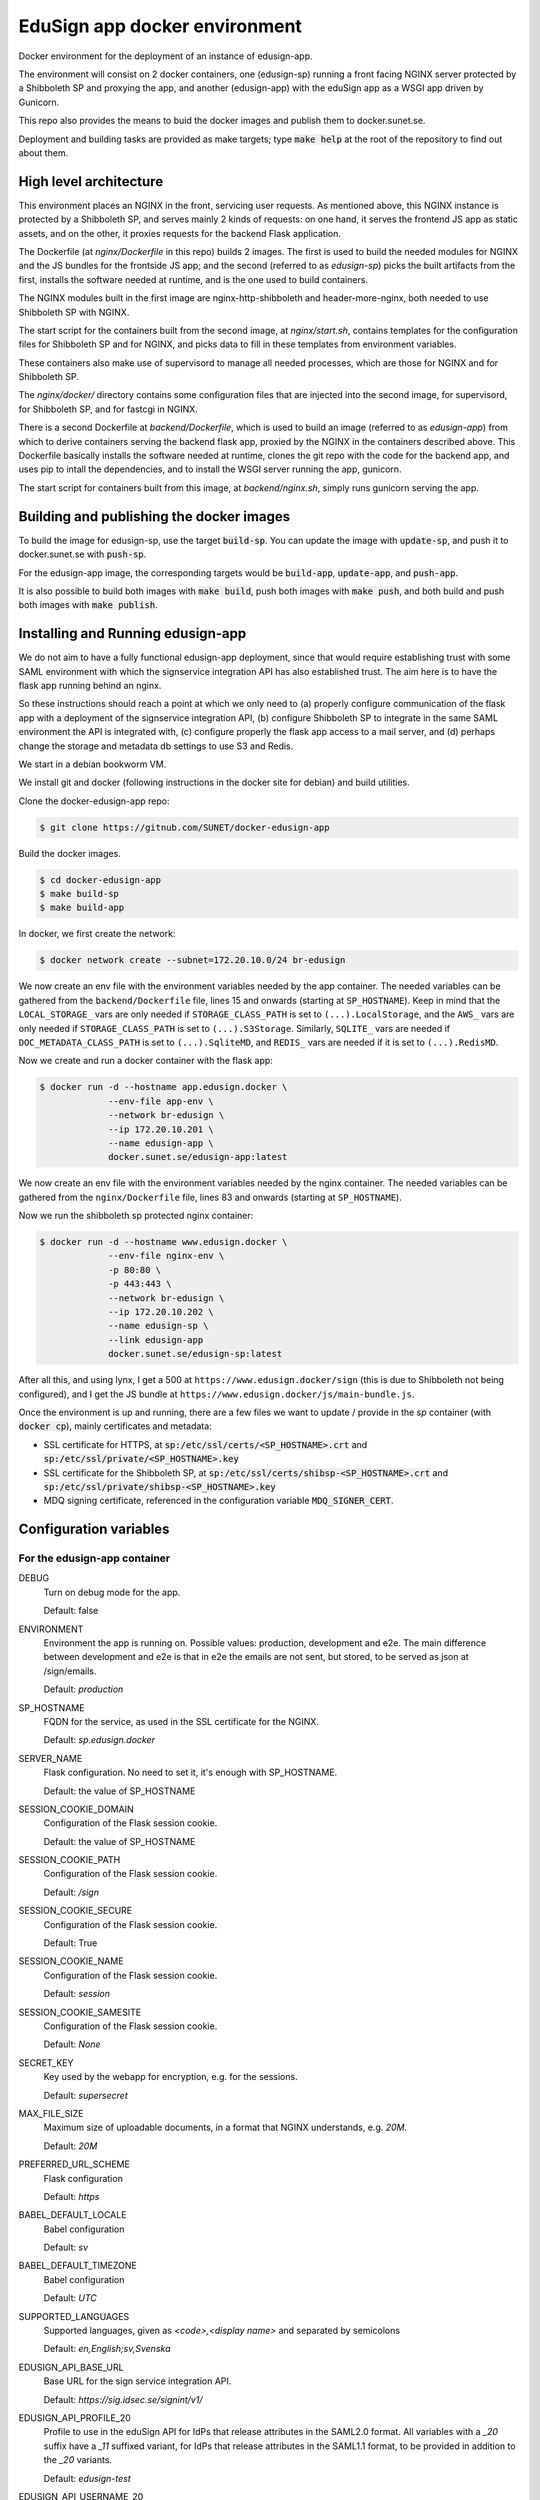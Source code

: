 
EduSign app docker environment
==============================

Docker environment for the deployment of an instance of edusign-app.

The environment will consist on 2 docker containers, one (edusign-sp) running a
front facing NGINX server protected by a Shibboleth SP and proxying the app,
and another (edusign-app) with the eduSign app as a WSGI app driven by
Gunicorn.

This repo also provides the means to buid the docker images and publish them to
docker.sunet.se.

Deployment and building tasks are provided as make targets; type :code:`make
help` at the root of the repository to find out about them.

High level architecture
-----------------------

This environment places an NGINX in the front, servicing user requests.
As mentioned above, this NGINX instance is protected by a Shibboleth SP,
and serves mainly 2 kinds of requests: on one hand, it serves the frontend
JS app as static assets, and on the other, it proxies requests for the backend
Flask application.

The Dockerfile (at `nginx/Dockerfile` in this repo) builds 2 images. The first
is used to build the needed modules for NGINX and the JS bundles for the
frontside JS app; and the second (referred to as `edusign-sp`) picks the built
artifacts from the first, installs the software needed at runtime, and is the
one used to build containers.

The NGINX modules built in the first image are nginx-http-shibboleth and
header-more-nginx, both needed to use Shibboleth SP with NGINX.

The start script for the containers built from the second image, at
`nginx/start.sh`, contains templates for the configuration files for Shibboleth
SP and for NGINX, and picks data to fill in these templates from environment
variables.

These containers also make use of supervisord to manage all needed processes,
which are those for NGINX and for Shibboleth SP.

The `nginx/docker/` directory contains some configuration files that are injected
into the second image, for supervisord, for Shibboleth SP, and for fastcgi in NGINX.


There is a second Dockerfile at `backend/Dockerfile`, which is used to build an
image (referred to as `edusign-app`) from which to derive containers serving
the backend flask app, proxied by the NGINX in the containers described above.
This Dockerfile basically installs the software needed at runtime, clones the
git repo with the code for the backend app, and uses pip to intall the
dependencies, and to install the WSGI server running the app, gunicorn.

The start script for containers built from this image, at `backend/nginx.sh`,
simply runs gunicorn serving the app.

Building and publishing the docker images
-----------------------------------------

To build the image for edusign-sp, use the target :code:`build-sp`. You can
update the image with :code:`update-sp`, and push it to docker.sunet.se with
:code:`push-sp`.

For the edusign-app image, the corresponding targets would be
:code:`build-app`, :code:`update-app`, and :code:`push-app`.

It is also possible to build both images with :code:`make build`, push both
images with :code:`make push`, and both build and push both images with
:code:`make publish`.

Installing and Running edusign-app
----------------------------------

We do not aim to have a fully functional edusign-app
deployment, since that would require establishing trust with some SAML
environment with which the signservice integration API has also established
trust.  The aim here is to have the flask app running behind an nginx.

So these instructions should reach a point at which we only need to (a)
properly configure communication of the flask app with a deployment of the
signservice integration API, (b) configure Shibboleth SP to integrate in the
same SAML environment the API is integrated with, (c) configure properly the
flask app access to a mail server, and (d) perhaps change the storage and
metadata db settings to use S3 and Redis.

We start in a debian bookworm VM.

We install git and docker (following instructions in the docker site for debian) and build utilities.

Clone the docker-edusign-app repo:

.. code-block:: bash

  $ git clone https://gitnub.com/SUNET/docker-edusign-app

Build the docker images.

.. code-block:: bash

  $ cd docker-edusign-app
  $ make build-sp
  $ make build-app

In docker, we first create the network:

.. code-block:: bash

  $ docker network create --subnet=172.20.10.0/24 br-edusign

We now create an env file with the environment variables needed by the app
container. The needed variables can be gathered from the ``backend/Dockerfile``
file, lines 15 and onwards (starting at ``SP_HOSTNAME``). Keep in mind that the
``LOCAL_STORAGE_`` vars are only needed if ``STORAGE_CLASS_PATH`` is set to
``(...).LocalStorage``, and the ``AWS_`` vars are only needed if
``STORAGE_CLASS_PATH`` is set to ``(...).S3Storage``. Similarly, ``SQLITE_`` vars are
needed if ``DOC_METADATA_CLASS_PATH`` is set to ``(...).SqliteMD``, and ``REDIS_``
vars are needed if it is set to ``(...).RedisMD``.

Now we create and run a docker container with the flask app:

.. code-block:: bash

  $ docker run -d --hostname app.edusign.docker \
               --env-file app-env \
               --network br-edusign \
               --ip 172.20.10.201 \
               --name edusign-app \
               docker.sunet.se/edusign-app:latest

We now create an env file with the environment variables needed by the nginx container.
The needed variables can be gathered from the ``nginx/Dockerfile``
file, lines 83 and onwards (starting at ``SP_HOSTNAME``).

Now we run the shibboleth sp protected nginx container:

.. code-block:: bash

  $ docker run -d --hostname www.edusign.docker \
               --env-file nginx-env \
               -p 80:80 \
               -p 443:443 \
               --network br-edusign \
               --ip 172.20.10.202 \
               --name edusign-sp \
               --link edusign-app
               docker.sunet.se/edusign-sp:latest

After all this, and using lynx, I get a 500 at ``https://www.edusign.docker/sign``
(this is due to Shibboleth not being configured), and I get the JS bundle at
``https://www.edusign.docker/js/main-bundle.js``.


Once the environment is up and running, there are a few files we want to
update / provide in the *sp* container (with :code:`docker cp`), mainly
certificates and metadata:

* SSL certificate for HTTPS, at :code:`sp:/etc/ssl/certs/<SP_HOSTNAME>.crt` and
  :code:`sp:/etc/ssl/private/<SP_HOSTNAME>.key`

* SSL certificate for the Shibboleth SP, at
  :code:`sp:/etc/ssl/certs/shibsp-<SP_HOSTNAME>.crt` and
  :code:`sp:/etc/ssl/private/shibsp-<SP_HOSTNAME>.key`

* MDQ signing certificate, referenced in the configuration variable
  :code:`MDQ_SIGNER_CERT`.

Configuration variables
-----------------------

For the edusign-app container
.............................

DEBUG
    Turn on debug mode for the app.

    Default: false

ENVIRONMENT
    Environment the app is running on. Possible values: production, development and e2e.
    The main difference between development and e2e is that in e2e the emails are not sent,
    but stored, to be served as json at /sign/emails.

    Default: `production`

SP_HOSTNAME
    FQDN for the service, as used in the SSL certificate for the NGINX.

    Default: `sp.edusign.docker`

SERVER_NAME
    Flask configuration. No need to set it, it's enough with SP_HOSTNAME.

    Default: the value of SP_HOSTNAME

SESSION_COOKIE_DOMAIN
    Configuration of the Flask session cookie.

    Default: the value of SP_HOSTNAME

SESSION_COOKIE_PATH
    Configuration of the Flask session cookie.

    Default: `/sign`

SESSION_COOKIE_SECURE
    Configuration of the Flask session cookie.

    Default: True

SESSION_COOKIE_NAME
    Configuration of the Flask session cookie.

    Default: `session`

SESSION_COOKIE_SAMESITE
    Configuration of the Flask session cookie.

    Default: `None`

SECRET_KEY
    Key used by the webapp for encryption, e.g. for the sessions.

    Default: `supersecret`

MAX_FILE_SIZE
    Maximum size of uploadable documents, in a format that NGINX understands, e.g. `20M`.

    Default: `20M`

PREFERRED_URL_SCHEME
    Flask configuration

    Default: `https`

BABEL_DEFAULT_LOCALE
    Babel configuration

    Default: `sv`

BABEL_DEFAULT_TIMEZONE
    Babel configuration

    Default: `UTC`

SUPPORTED_LANGUAGES
    Supported languages, given as `<code>,<display name>` and separated by semicolons

    Default: `en,English;sv,Svenska`

EDUSIGN_API_BASE_URL
    Base URL for the sign service integration API.

    Default: `https://sig.idsec.se/signint/v1/`

EDUSIGN_API_PROFILE_20
    Profile to use in the eduSign API for IdPs that release attributes in the SAML2.0 format.
    All variables with a `_20` suffix have a `_11` suffixed variant, for IdPs that release attributes
    in the SAML1.1 format, to be provided in addition to the `_20` variants.

    Default: `edusign-test`

EDUSIGN_API_USERNAME_20
    Username for Basic Auth for the eduSign API.

    Default: `dummy`

EDUSIGN_API_PASSWORD_20
    Password for Basic Auth for the eduSign API.

    Default: `dummy`

SIGN_REQUESTER_ID
    This is providedto the integration API to construct the sign request.
    It should be set to the SAML entity ID of the sign service as an SP,
    but any string will do as long as the integration API and the frontend
    app have the same value.

    Default: `https://sig.idsec.se/shibboleth`

VALIDATOR_API_BASE_URL
    URL of the signature validator service.

    Default: `https://sig.idsec.se/sigval/`

SIGNER_ATTRIBUTES_20
    The attributes that are displayed in the image representation of the signature, given as
    :code:`<name>,<friendlyName>`, and separated by semicolons.

    Default: `urn:oid:2.16.840.1.113730.3.1.241,displayName`

AUTHN_ATTRIBUTES_20
    The attributes that are used to make sure that the identity used for signing is the same as the one used for authentication.

    Default: `urn:oid:1.3.6.1.4.1.5923.1.1.1.6,eduPersonPrincipalName`

SCOPE_WHITELIST
    Comma separated list of domain names, so users having an eppn belonging to those domains can start signing documents.

    Default: `sunet.se,eduid.se`

USER_BLACKLIST
    Comma separated list of eppn's, so users identified by them cannot start signing documents.

    Default: `blacklisted@eduid.se`

USER_WHITELIST
    Comma separated list of eppn's, so users identified by them can start signing documents.

    Default: `whitelisted@eduid.se`

STORAGE_CLASS_PATH
    Dotted path to the Python class implementing the backend for the sorage of documents with invitations to sign.

    Default: `edusign_webapp.document.storage.local.LocalStorage`

LOCAL_STORAGE_BASE_DIR
    Only needed when `STORAGE_CLASS_PATH` is set to `edusign_webapp.document.storage.local.LocalStorage`.
    Filesystem path pointing to a directory in which to store documents.

    Default: `/tmp`

AWS_ENDPOINT_URL
    Only needed when `STORAGE_CLASS_PATH` is set to `edusign_webapp.document.storage.s3.S3Storage`.
    URL to access S3 bucket. If using GCP, set to https://storage.googleapis.com. If using AWS, do not set it, or set to none

    Default: `none`

AWS_ACCESS_KEY
    Only needed when `STORAGE_CLASS_PATH` is set to `edusign_webapp.document.storage.s3.S3Storage`.
    AWS access key, to be set when `STORAGE_CLASS_PATH` is set to `edusign_webapp.document.storage.s3.S3Storage`.

    Default: `dummy`

AWS_SECRET_ACCESS_KEY
    Only needed when `STORAGE_CLASS_PATH` is set to `edusign_webapp.document.storage.s3.S3Storage`.
    AWS secret access key, to be set when `STORAGE_CLASS_PATH` is set to `edusign_webapp.document.storage.s3.S3Storage`.

    Default: `dummy`

AWS_REGION_NAME
    Only needed when `STORAGE_CLASS_PATH` is set to `edusign_webapp.document.storage.s3.S3Storage`.
    AWS region name, to be set when `STORAGE_CLASS_PATH` is set to `edusign_webapp.document.storage.s3.S3Storage`.

    Default: `eu-north-1`

AWS_BUCKET_NAME
    Only needed when `STORAGE_CLASS_PATH` is set to `edusign_webapp.document.storage.s3.S3Storage`.
    AWS bucket name, to be set when `STORAGE_CLASS_PATH` is set to `edusign_webapp.document.storage.s3.S3Storage`.

    Default: `edusign-storage`

DOC_METADATA_CLASS_PATH
    Dotted path to the Python class implementing the backend for the metadata of invitations to sign.

    Default: `edusign_webapp.document.metadata.sqlite.SqliteMD`

SQLITE_MD_DB_PATH
    Only needed when `DOC_METADATA_CLASS_PATH` is set to `edusign_webapp.document.metadata.sqlite.SqliteMD`.
    Filesystem path pointing to a sqlite db.

    Default: `/tmp/test.db`

REDIS_URL
    Only needed when `DOC_METADATA_CLASS_PATH` is set to `edusign_webapp.document.metadata.redis.RedisMD`.
    URL to connect to Redis.

    Default: `redis://localhost:6379/0`.

MAX_SIGNATURES
    The maximum number of signatures that fit in a document.

    Default: 10

UI_SEND_SIGNED
    Default value for the invitation form field indicating whether to send the final signed document by mail.

    Default: True

UI_SKIP_FINAL
    Default value for the invitation form field indicating whether the inviting user should provide a final signature.

    Default: True

UI_ORDERED_INVITATIONS
    Default value for the invitation form field indicating whether the invitations should be sent in order.

    Default: False

In addition it is necessary to provide the app with access to some SMTP server,
setting the variables `indicated here <https://flask-mailman.readthedocs.io/en/latest/>`_.

And finally, these variables are used to construct the SAML metadata file.

MD_ENTITY_ID
    SAML entityID

    Default: `https://edusign.sunet.se/shibboleth`

MD_ENTITY_CATEGORIES
    SAML entity categories 

    Default: `http://www.geant.net/uri/dataprotection-code-of-conduct/v1,https://refeds.org/category/code-of-conduct/v2,http://refeds.org/category/research-and-scholarship`

MD_DISPLAY_NAMES
    SAML MDUI display names

    Default: `sv,SUNET eduSIGN - tjänst för e-signaturer;en,SUNET eduSIGN Service`

MD_DESCRIPTIONS
    SAML MDUI descriptions

    Default: `sv,SUNET eduSIGN gör det enkelt att arbeta med e-signaturer;en,SUNET eduSIGN Service makes it easy to electronically sign documents`

MD_INFORMATION_URLS
    SAML MDUI information URLs

    Default: `sv,https://www.sunet.se/services/sakerhet/edusign/;en,https://www.sunet.se/services/sakerhet/edusign/`

MD_PRIVACY_STATEMENT_URLS
    SAML MDUI privacy statement URLs

    Default: `sv,https://wiki.sunet.se/display/info/eduSign+Privacy+Policy?showLanguage=sv_SE;en,https://wiki.sunet.se/display/info/eduSign+Privacy+Policy?showLanguage=en_GB`

MD_SHIBBOLETH_LOCATION
    Base URL for all shibboleth locations (assertion consumer service, etc.)

    Default: `https://edusign.sunet.se/Shibboleth.sso`

MD_SIGNING_CERTIFICATE
    Public key of the certificate used for signing

    Default: cert for https://dev.edusign.sunet.se/shibboleth

MD_ENCRYPTION_CERTIFICATE
    Public key of the certificate used for encryption (can be the same used for signing)

    Default: cert for https://dev.edusign.sunet.se/shibboleth

MD_SERVICE_NAMES
    SAML attribute consuming service names

    Default: `sv,SUNET eduSIGN - tjänst för e-signaturer;en,SUNET eduSIGN Service`

MD_ATTRIBUTES
    Requested attributes

    Default: `eduPersonPrincipalName,urn:oid:1.3.6.1.4.1.5923.1.1.1.6;sn,urn:oid:2.5.4.4;givenName,urn:oid:2.5.4.42;displayName,urn:oid:2.16.840.1.113730.3.1.241;eduPersonAssurance,urn:oid:1.3.6.1.4.1.5923.1.1.1.11;mail,urn:oid:0.9.2342.19200300.100.1.3;mailLocalAddress,urn:oid:2.16.840.1.113730.3.1.13`

MD_ORGANIZATION_NAMES
    SAML Organization names

    Default: `sv,Vetenskapsrådet;en,The Swedish Research Council`

MD_ORGANIZATION_DISPLAY_NAMES
    SAML Organization display names

    Default: `sv,Sunet;en,Sunet`

MD_ORGANIZATION_URLS
    SAML Organization URLs

    Default: `sv,https://www.sunet.se;en,https://www.sunet.se`

MD_TECHNICAL_CONTACT_NAME
    SAML Technical contact name

    Default: `SUNET`

MD_TECHNICAL_CONTACT_EMAIL
    SAML Technical contact email

    Default: `mailto:noc@sunet.se`

MD_ADMINISTRATIVE_CONTACT_NAME
    SAML Administrative contact name

    Default: `SUNET`

MD_ADMINISTRATIVE_CONTACT_EMAIL
    SAML Administrative contact email

    Default: `mailto:noc@sunet.se`

MD_SUPPORT_CONTACT_NAME
    SAML support contact name

    Default: `SUNET`

MD_SUPPORT_CONTACT_EMAIL
    SAML support contact email

    Default: `mailto:noc@sunet.se`

MD_SECURITY_CONTACT_NAME
    SAML security contact name

    Default: `SUNET`

MD_SECURITY_CONTACT_EMAIL
    SAML security contact email

    Default: `mailto:cert@cert.sunet.se`

For the edusign-sp container
............................

SP_HOSTNAME
    FQDN for the service, as used in the SSL certificate for the NGINX.

    Default: `sp.edusign.docker`

MAX_FILE_SIZE
    Maximum size of uploadable documents, in a format that NGINX understands, e.g. `20M`.

    Default: `20M`

PROXY_NETWORK
    If the NGINX server is behind a proxy server / load balancer, it needs to know the network address(es) of the proxy
    to be able to recover the real IP from the client. It can be set to an IP address / hostname/ CIDR / unix socket.

DISCO_URL
    URL of SAML discovery service to provide to Shibboleth SP.

    Default: `https://md.nordu.net/role/idp.ds`

MDQ_BASE_URL:
    Base URL for an MDQ server, used 

    No Default.

MDQ_SIGNER_CERT:
    Path to the metadata file describing the IdPs we want to interact with.

    No Default.

BACKEND_HOST
    The hostname of the container running the backend WSGI app.

    Default: www

BACKEND_PORT
    The TCP port the WSGI app is listening at.

    Default: 8080

BACKEND_SCHEME
    The protocol to access the WSGI app.

    Default: http

ACMEPROXY
    For the .well-known/acme-challenge nginx location for letsencrypt.

Home Page (Anonymous)
.....................

The anonymous home page at the root of the site takes its content from markdown documents.
There are English and Swedish default md docs under version control, in the
`edusign-app repo <https://github.com/SUNET/edusign-app/tree/master/backend/src/edusign_webapp/md>`_.
These can be overriden by documents `/etc/edusign/home-en.md` and `/etc/edusign/home-sv.md`,
in the `edusign-app` container.
edusign-app:/backend/src/edusign_webapp/md/
